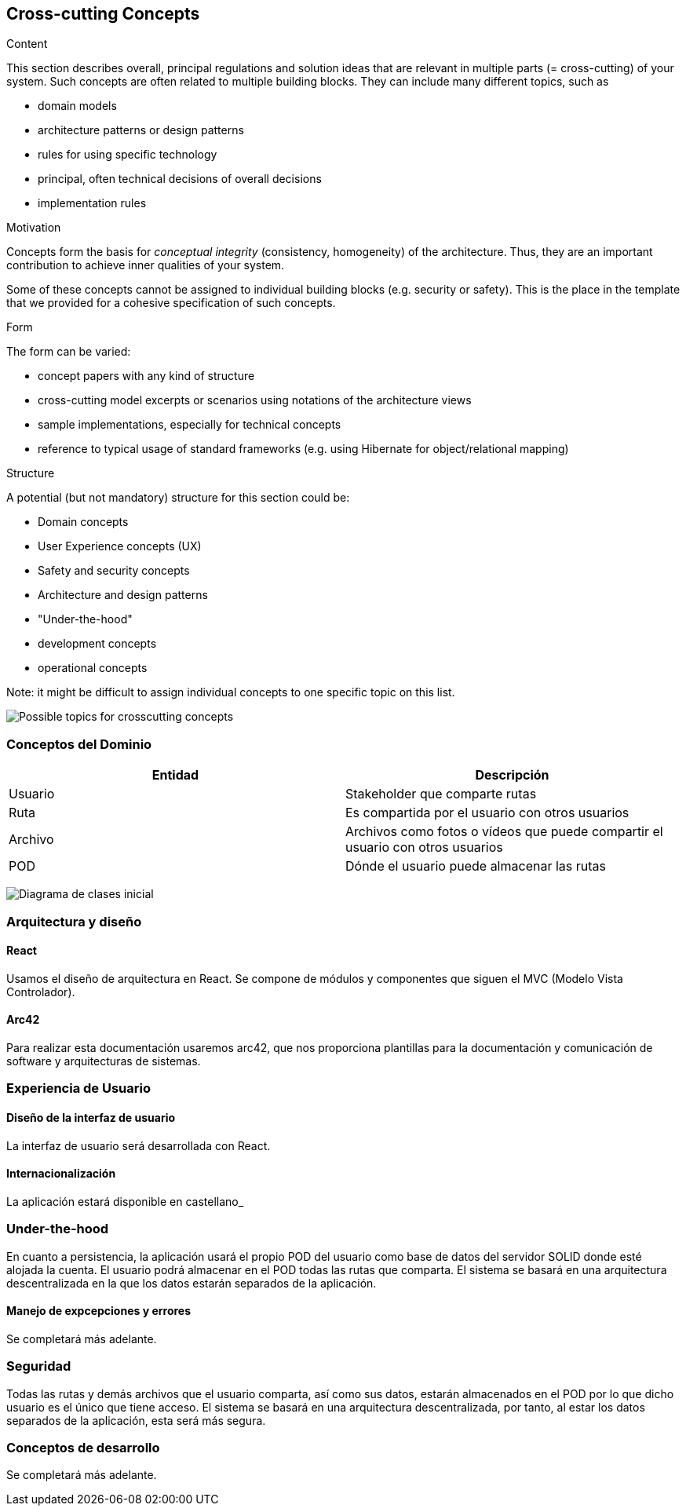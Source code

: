 [[section-concepts]]
== Cross-cutting Concepts


[role="arc42help"]
****
.Content
This section describes overall, principal regulations and solution ideas that are
relevant in multiple parts (= cross-cutting) of your system.
Such concepts are often related to multiple building blocks.
They can include many different topics, such as

* domain models
* architecture patterns or design patterns
* rules for using specific technology
* principal, often technical decisions of overall decisions
* implementation rules

.Motivation
Concepts form the basis for _conceptual integrity_ (consistency, homogeneity)
of the architecture. Thus, they are an important contribution to achieve inner qualities of your system.

Some of these concepts cannot be assigned to individual building blocks
(e.g. security or safety). This is the place in the template that we provided for a
cohesive specification of such concepts.

.Form
The form can be varied:

* concept papers with any kind of structure
* cross-cutting model excerpts or scenarios using notations of the architecture views
* sample implementations, especially for technical concepts
* reference to typical usage of standard frameworks (e.g. using Hibernate for object/relational mapping)

.Structure
A potential (but not mandatory) structure for this section could be:

* Domain concepts
* User Experience concepts (UX)
* Safety and security concepts
* Architecture and design patterns
* "Under-the-hood"
* development concepts
* operational concepts

Note: it might be difficult to assign individual concepts to one specific topic
on this list.

image:images/08-Crosscutting-Concepts-Structure-EN.png["Possible topics for crosscutting concepts"]
****

=== Conceptos del Dominio

[options="header"]
|===
| Entidad         | Descripción
| Usuario     | Stakeholder que comparte rutas
| Ruta        | Es compartida por el usuario con otros usuarios
| Archivo     | Archivos como fotos o vídeos que puede compartir el usuario                    con otros usuarios
| POD         | Dónde el usuario puede almacenar las rutas
|===

image:images/DiagramaClases.png["Diagrama de clases inicial"]

=== Arquitectura y diseño

==== React
Usamos el diseño de arquitectura en React. Se compone de módulos y componentes que siguen el MVC (Modelo Vista Controlador).

==== Arc42
Para realizar esta documentación usaremos arc42, que nos proporciona plantillas para la documentación y comunicación de software y arquitecturas de sistemas.

=== Experiencia de Usuario

==== Diseño de la interfaz de usuario
La interfaz de usuario será desarrollada con React.

==== Internacionalización
La aplicación estará disponible en castellano_

=== Under-the-hood

En cuanto a persistencia, la aplicación usará el propio POD del usuario como base de datos del servidor SOLID donde esté alojada la cuenta. El usuario podrá almacenar en el POD todas las rutas que comparta. El sistema se basará en una arquitectura descentralizada en la que los datos estarán separados de la aplicación.

==== Manejo de expcepciones y errores 
Se completará más adelante.


=== Seguridad

Todas las rutas y demás archivos que el usuario comparta, así como sus datos, estarán almacenados en el POD por lo que dicho usuario es el único que tiene acceso. El sistema se basará en una arquitectura descentralizada, por tanto, al estar los datos separados de la aplicación, esta será más segura.

=== Conceptos de desarrollo

Se completará más adelante.
